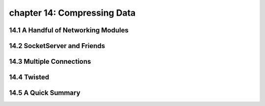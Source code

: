 chapter 14: Compressing Data
=================================



14.1 A Handful of Networking Modules
-------------------------------------



14.2 SocketServer and Friends
------------------------------




14.3 Multiple Connections
---------------------------




14.4 Twisted
-------------------




14.5 A Quick Summary
-------------------


